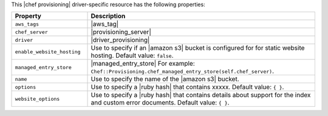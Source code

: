.. The contents of this file are included in multiple topics.
.. This file should not be changed in a way that hinders its ability to appear in multiple documentation sets.

This |chef provisioning| driver-specific resource has the following properties:

.. list-table::
   :widths: 150 450
   :header-rows: 1

   * - Property
     - Description
   * - ``aws_tags``
     - |aws_tag|

       .. include:: ../../includes_resources_provisioning/includes_resources_provisioning_aws_attributes_aws_tag_example.rst
   * - ``chef_server``
     - |provisioning_server|
   * - ``driver``
     - |driver_provisioning|
   * - ``enable_website_hosting``
     - Use to specify if an |amazon s3| bucket is configured for for static website hosting. Default value: ``false``.
   * - ``managed_entry_store``
     - |managed_entry_store| For example: ``Chef::Provisioning.chef_managed_entry_store(self.chef_server)``.
   * - ``name``
     - Use to specify the name of the |amazon s3| bucket.
   * - ``options``
     - Use to specify a |ruby hash| that contains xxxxx. Default value: ``{ }``.
   * - ``website_options``
     - Use to specify a |ruby hash| that contains details about support for the index and custom error documents. Default value: ``{ }``.
